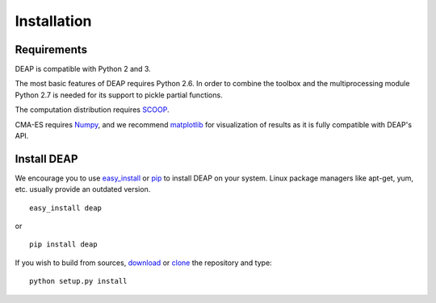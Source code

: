 Installation
============

Requirements
------------

DEAP is compatible with Python 2 and 3.

The most basic features of DEAP requires Python 2.6. In order to combine the
toolbox and the multiprocessing module Python 2.7 is needed for its support to
pickle partial functions.

The computation distribution requires SCOOP_.

CMA-ES requires Numpy_, and we recommend matplotlib_ for visualization of
results as it is fully compatible with DEAP's API.

.. _SCOOP: http://www.pyscoop.org/
.. _Numpy: http://www.numpy.org/
.. _matplotlib: http://www.matplotlib.org/


Install DEAP
------------

We encourage you to use easy_install_ or pip_ to install DEAP on your system.
Linux package managers like apt-get, yum, etc. usually provide an outdated
version. ::

   easy_install deap

or ::

   pip install deap

If you wish to build from sources, download_ or clone_ the repository and type::

   python setup.py install

.. _download: https://pypi.python.org/pypi/deap/
.. _clone: https://github.com/DEAP/deap.git

.. _easy_install: http://pythonhosted.org/distribute/easy_install.html
.. _pip: http://www.pip-installer.org/en/latest/
